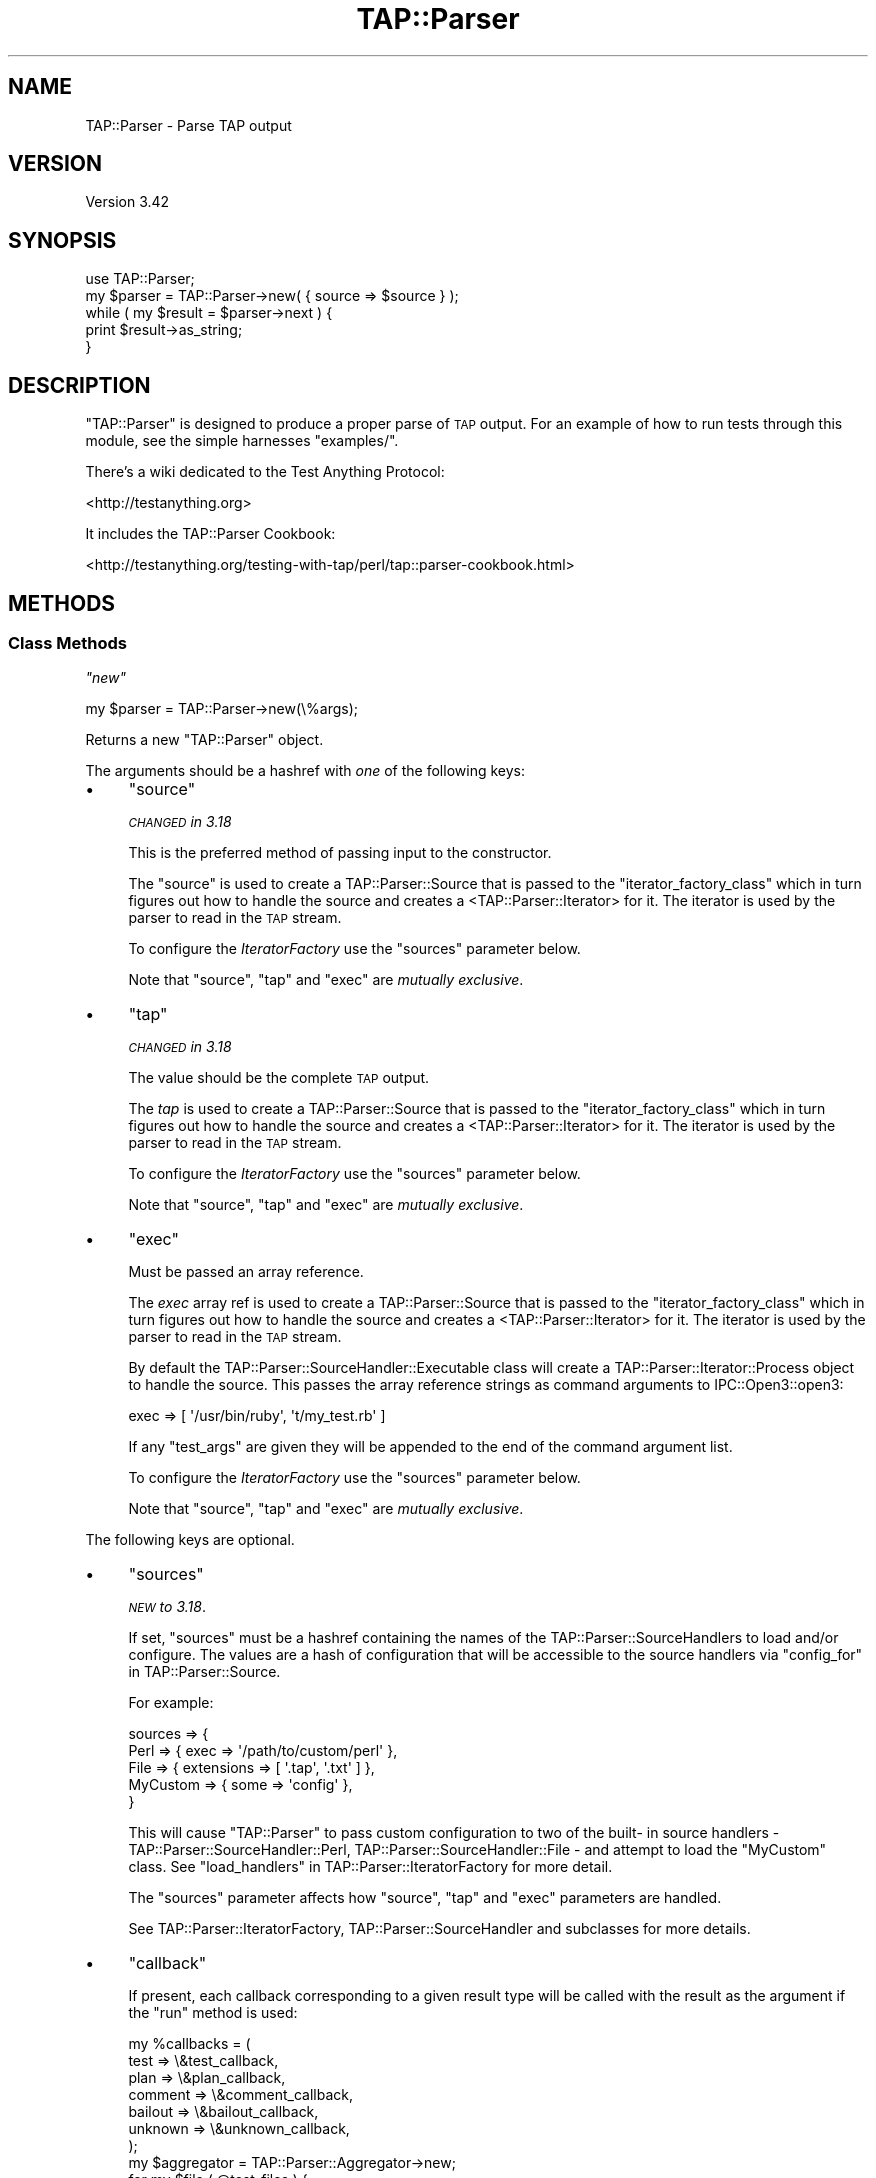 .\" Automatically generated by Pod::Man 4.11 (Pod::Simple 3.35)
.\"
.\" Standard preamble:
.\" ========================================================================
.de Sp \" Vertical space (when we can't use .PP)
.if t .sp .5v
.if n .sp
..
.de Vb \" Begin verbatim text
.ft CW
.nf
.ne \\$1
..
.de Ve \" End verbatim text
.ft R
.fi
..
.\" Set up some character translations and predefined strings.  \*(-- will
.\" give an unbreakable dash, \*(PI will give pi, \*(L" will give a left
.\" double quote, and \*(R" will give a right double quote.  \*(C+ will
.\" give a nicer C++.  Capital omega is used to do unbreakable dashes and
.\" therefore won't be available.  \*(C` and \*(C' expand to `' in nroff,
.\" nothing in troff, for use with C<>.
.tr \(*W-
.ds C+ C\v'-.1v'\h'-1p'\s-2+\h'-1p'+\s0\v'.1v'\h'-1p'
.ie n \{\
.    ds -- \(*W-
.    ds PI pi
.    if (\n(.H=4u)&(1m=24u) .ds -- \(*W\h'-12u'\(*W\h'-12u'-\" diablo 10 pitch
.    if (\n(.H=4u)&(1m=20u) .ds -- \(*W\h'-12u'\(*W\h'-8u'-\"  diablo 12 pitch
.    ds L" ""
.    ds R" ""
.    ds C` ""
.    ds C' ""
'br\}
.el\{\
.    ds -- \|\(em\|
.    ds PI \(*p
.    ds L" ``
.    ds R" ''
.    ds C`
.    ds C'
'br\}
.\"
.\" Escape single quotes in literal strings from groff's Unicode transform.
.ie \n(.g .ds Aq \(aq
.el       .ds Aq '
.\"
.\" If the F register is >0, we'll generate index entries on stderr for
.\" titles (.TH), headers (.SH), subsections (.SS), items (.Ip), and index
.\" entries marked with X<> in POD.  Of course, you'll have to process the
.\" output yourself in some meaningful fashion.
.\"
.\" Avoid warning from groff about undefined register 'F'.
.de IX
..
.nr rF 0
.if \n(.g .if rF .nr rF 1
.if (\n(rF:(\n(.g==0)) \{\
.    if \nF \{\
.        de IX
.        tm Index:\\$1\t\\n%\t"\\$2"
..
.        if !\nF==2 \{\
.            nr % 0
.            nr F 2
.        \}
.    \}
.\}
.rr rF
.\"
.\" Accent mark definitions (@(#)ms.acc 1.5 88/02/08 SMI; from UCB 4.2).
.\" Fear.  Run.  Save yourself.  No user-serviceable parts.
.    \" fudge factors for nroff and troff
.if n \{\
.    ds #H 0
.    ds #V .8m
.    ds #F .3m
.    ds #[ \f1
.    ds #] \fP
.\}
.if t \{\
.    ds #H ((1u-(\\\\n(.fu%2u))*.13m)
.    ds #V .6m
.    ds #F 0
.    ds #[ \&
.    ds #] \&
.\}
.    \" simple accents for nroff and troff
.if n \{\
.    ds ' \&
.    ds ` \&
.    ds ^ \&
.    ds , \&
.    ds ~ ~
.    ds /
.\}
.if t \{\
.    ds ' \\k:\h'-(\\n(.wu*8/10-\*(#H)'\'\h"|\\n:u"
.    ds ` \\k:\h'-(\\n(.wu*8/10-\*(#H)'\`\h'|\\n:u'
.    ds ^ \\k:\h'-(\\n(.wu*10/11-\*(#H)'^\h'|\\n:u'
.    ds , \\k:\h'-(\\n(.wu*8/10)',\h'|\\n:u'
.    ds ~ \\k:\h'-(\\n(.wu-\*(#H-.1m)'~\h'|\\n:u'
.    ds / \\k:\h'-(\\n(.wu*8/10-\*(#H)'\z\(sl\h'|\\n:u'
.\}
.    \" troff and (daisy-wheel) nroff accents
.ds : \\k:\h'-(\\n(.wu*8/10-\*(#H+.1m+\*(#F)'\v'-\*(#V'\z.\h'.2m+\*(#F'.\h'|\\n:u'\v'\*(#V'
.ds 8 \h'\*(#H'\(*b\h'-\*(#H'
.ds o \\k:\h'-(\\n(.wu+\w'\(de'u-\*(#H)/2u'\v'-.3n'\*(#[\z\(de\v'.3n'\h'|\\n:u'\*(#]
.ds d- \h'\*(#H'\(pd\h'-\w'~'u'\v'-.25m'\f2\(hy\fP\v'.25m'\h'-\*(#H'
.ds D- D\\k:\h'-\w'D'u'\v'-.11m'\z\(hy\v'.11m'\h'|\\n:u'
.ds th \*(#[\v'.3m'\s+1I\s-1\v'-.3m'\h'-(\w'I'u*2/3)'\s-1o\s+1\*(#]
.ds Th \*(#[\s+2I\s-2\h'-\w'I'u*3/5'\v'-.3m'o\v'.3m'\*(#]
.ds ae a\h'-(\w'a'u*4/10)'e
.ds Ae A\h'-(\w'A'u*4/10)'E
.    \" corrections for vroff
.if v .ds ~ \\k:\h'-(\\n(.wu*9/10-\*(#H)'\s-2\u~\d\s+2\h'|\\n:u'
.if v .ds ^ \\k:\h'-(\\n(.wu*10/11-\*(#H)'\v'-.4m'^\v'.4m'\h'|\\n:u'
.    \" for low resolution devices (crt and lpr)
.if \n(.H>23 .if \n(.V>19 \
\{\
.    ds : e
.    ds 8 ss
.    ds o a
.    ds d- d\h'-1'\(ga
.    ds D- D\h'-1'\(hy
.    ds th \o'bp'
.    ds Th \o'LP'
.    ds ae ae
.    ds Ae AE
.\}
.rm #[ #] #H #V #F C
.\" ========================================================================
.\"
.IX Title "TAP::Parser 3"
.TH TAP::Parser 3 "2019-01-31" "perl v5.29.8" "Perl Programmers Reference Guide"
.\" For nroff, turn off justification.  Always turn off hyphenation; it makes
.\" way too many mistakes in technical documents.
.if n .ad l
.nh
.SH "NAME"
TAP::Parser \- Parse TAP output
.SH "VERSION"
.IX Header "VERSION"
Version 3.42
.SH "SYNOPSIS"
.IX Header "SYNOPSIS"
.Vb 1
\&    use TAP::Parser;
\&
\&    my $parser = TAP::Parser\->new( { source => $source } );
\&
\&    while ( my $result = $parser\->next ) {
\&        print $result\->as_string;
\&    }
.Ve
.SH "DESCRIPTION"
.IX Header "DESCRIPTION"
\&\f(CW\*(C`TAP::Parser\*(C'\fR is designed to produce a proper parse of \s-1TAP\s0 output. For
an example of how to run tests through this module, see the simple
harnesses \f(CW\*(C`examples/\*(C'\fR.
.PP
There's a wiki dedicated to the Test Anything Protocol:
.PP
<http://testanything.org>
.PP
It includes the TAP::Parser Cookbook:
.PP
<http://testanything.org/testing\-with\-tap/perl/tap::parser\-cookbook.html>
.SH "METHODS"
.IX Header "METHODS"
.SS "Class Methods"
.IX Subsection "Class Methods"
\fI\f(CI\*(C`new\*(C'\fI\fR
.IX Subsection "new"
.PP
.Vb 1
\& my $parser = TAP::Parser\->new(\e%args);
.Ve
.PP
Returns a new \f(CW\*(C`TAP::Parser\*(C'\fR object.
.PP
The arguments should be a hashref with \fIone\fR of the following keys:
.IP "\(bu" 4
\&\f(CW\*(C`source\*(C'\fR
.Sp
\&\fI\s-1CHANGED\s0 in 3.18\fR
.Sp
This is the preferred method of passing input to the constructor.
.Sp
The \f(CW\*(C`source\*(C'\fR is used to create a TAP::Parser::Source that is passed to the
\&\*(L"iterator_factory_class\*(R" which in turn figures out how to handle the source and
creates a <TAP::Parser::Iterator> for it.  The iterator is used by the parser to
read in the \s-1TAP\s0 stream.
.Sp
To configure the \fIIteratorFactory\fR use the \f(CW\*(C`sources\*(C'\fR parameter below.
.Sp
Note that \f(CW\*(C`source\*(C'\fR, \f(CW\*(C`tap\*(C'\fR and \f(CW\*(C`exec\*(C'\fR are \fImutually exclusive\fR.
.IP "\(bu" 4
\&\f(CW\*(C`tap\*(C'\fR
.Sp
\&\fI\s-1CHANGED\s0 in 3.18\fR
.Sp
The value should be the complete \s-1TAP\s0 output.
.Sp
The \fItap\fR is used to create a TAP::Parser::Source that is passed to the
\&\*(L"iterator_factory_class\*(R" which in turn figures out how to handle the source and
creates a <TAP::Parser::Iterator> for it.  The iterator is used by the parser to
read in the \s-1TAP\s0 stream.
.Sp
To configure the \fIIteratorFactory\fR use the \f(CW\*(C`sources\*(C'\fR parameter below.
.Sp
Note that \f(CW\*(C`source\*(C'\fR, \f(CW\*(C`tap\*(C'\fR and \f(CW\*(C`exec\*(C'\fR are \fImutually exclusive\fR.
.IP "\(bu" 4
\&\f(CW\*(C`exec\*(C'\fR
.Sp
Must be passed an array reference.
.Sp
The \fIexec\fR array ref is used to create a TAP::Parser::Source that is passed
to the \*(L"iterator_factory_class\*(R" which in turn figures out how to handle the
source and creates a <TAP::Parser::Iterator> for it.  The iterator is used by
the parser to read in the \s-1TAP\s0 stream.
.Sp
By default the TAP::Parser::SourceHandler::Executable class will create a
TAP::Parser::Iterator::Process object to handle the source.  This passes the
array reference strings as command arguments to IPC::Open3::open3:
.Sp
.Vb 1
\& exec => [ \*(Aq/usr/bin/ruby\*(Aq, \*(Aqt/my_test.rb\*(Aq ]
.Ve
.Sp
If any \f(CW\*(C`test_args\*(C'\fR are given they will be appended to the end of the command
argument list.
.Sp
To configure the \fIIteratorFactory\fR use the \f(CW\*(C`sources\*(C'\fR parameter below.
.Sp
Note that \f(CW\*(C`source\*(C'\fR, \f(CW\*(C`tap\*(C'\fR and \f(CW\*(C`exec\*(C'\fR are \fImutually exclusive\fR.
.PP
The following keys are optional.
.IP "\(bu" 4
\&\f(CW\*(C`sources\*(C'\fR
.Sp
\&\fI\s-1NEW\s0 to 3.18\fR.
.Sp
If set, \f(CW\*(C`sources\*(C'\fR must be a hashref containing the names of the
TAP::Parser::SourceHandlers to load and/or configure.  The values are a
hash of configuration that will be accessible to the source handlers via
\&\*(L"config_for\*(R" in TAP::Parser::Source.
.Sp
For example:
.Sp
.Vb 5
\&  sources => {
\&    Perl => { exec => \*(Aq/path/to/custom/perl\*(Aq },
\&    File => { extensions => [ \*(Aq.tap\*(Aq, \*(Aq.txt\*(Aq ] },
\&    MyCustom => { some => \*(Aqconfig\*(Aq },
\&  }
.Ve
.Sp
This will cause \f(CW\*(C`TAP::Parser\*(C'\fR to pass custom configuration to two of the built\-
in source handlers \- TAP::Parser::SourceHandler::Perl,
TAP::Parser::SourceHandler::File \- and attempt to load the \f(CW\*(C`MyCustom\*(C'\fR
class.  See \*(L"load_handlers\*(R" in TAP::Parser::IteratorFactory for more detail.
.Sp
The \f(CW\*(C`sources\*(C'\fR parameter affects how \f(CW\*(C`source\*(C'\fR, \f(CW\*(C`tap\*(C'\fR and \f(CW\*(C`exec\*(C'\fR parameters
are handled.
.Sp
See TAP::Parser::IteratorFactory, TAP::Parser::SourceHandler and subclasses for
more details.
.IP "\(bu" 4
\&\f(CW\*(C`callback\*(C'\fR
.Sp
If present, each callback corresponding to a given result type will be called
with the result as the argument if the \f(CW\*(C`run\*(C'\fR method is used:
.Sp
.Vb 7
\& my %callbacks = (
\&     test    => \e&test_callback,
\&     plan    => \e&plan_callback,
\&     comment => \e&comment_callback,
\&     bailout => \e&bailout_callback,
\&     unknown => \e&unknown_callback,
\& );
\&
\& my $aggregator = TAP::Parser::Aggregator\->new;
\& for my $file ( @test_files ) {
\&     my $parser = TAP::Parser\->new(
\&         {
\&             source    => $file,
\&             callbacks => \e%callbacks,
\&         }
\&     );
\&     $parser\->run;
\&     $aggregator\->add( $file, $parser );
\& }
.Ve
.IP "\(bu" 4
\&\f(CW\*(C`switches\*(C'\fR
.Sp
If using a Perl file as a source, optional switches may be passed which will
be used when invoking the perl executable.
.Sp
.Vb 4
\& my $parser = TAP::Parser\->new( {
\&     source   => $test_file,
\&     switches => [ \*(Aq\-Ilib\*(Aq ],
\& } );
.Ve
.IP "\(bu" 4
\&\f(CW\*(C`test_args\*(C'\fR
.Sp
Used in conjunction with the \f(CW\*(C`source\*(C'\fR and \f(CW\*(C`exec\*(C'\fR option to supply a reference
to an \f(CW@ARGV\fR style array of arguments to pass to the test program.
.IP "\(bu" 4
\&\f(CW\*(C`spool\*(C'\fR
.Sp
If passed a filehandle will write a copy of all parsed \s-1TAP\s0 to that handle.
.IP "\(bu" 4
\&\f(CW\*(C`merge\*(C'\fR
.Sp
If false, \s-1STDERR\s0 is not captured (though it is 'relayed' to keep it
somewhat synchronized with \s-1STDOUT.\s0)
.Sp
If true, \s-1STDERR\s0 and \s-1STDOUT\s0 are the same filehandle.  This may cause
breakage if \s-1STDERR\s0 contains anything resembling \s-1TAP\s0 format, but does
allow exact synchronization.
.Sp
Subtleties of this behavior may be platform-dependent and may change in
the future.
.IP "\(bu" 4
\&\f(CW\*(C`grammar_class\*(C'\fR
.Sp
This option was introduced to let you easily customize which \fIgrammar\fR class
the parser should use.  It defaults to TAP::Parser::Grammar.
.Sp
See also \*(L"make_grammar\*(R".
.IP "\(bu" 4
\&\f(CW\*(C`result_factory_class\*(C'\fR
.Sp
This option was introduced to let you easily customize which \fIresult\fR
factory class the parser should use.  It defaults to
TAP::Parser::ResultFactory.
.Sp
See also \*(L"make_result\*(R".
.IP "\(bu" 4
\&\f(CW\*(C`iterator_factory_class\*(C'\fR
.Sp
\&\fI\s-1CHANGED\s0 in 3.18\fR
.Sp
This option was introduced to let you easily customize which \fIiterator\fR
factory class the parser should use.  It defaults to
TAP::Parser::IteratorFactory.
.SS "Instance Methods"
.IX Subsection "Instance Methods"
\fI\f(CI\*(C`next\*(C'\fI\fR
.IX Subsection "next"
.PP
.Vb 4
\&  my $parser = TAP::Parser\->new( { source => $file } );
\&  while ( my $result = $parser\->next ) {
\&      print $result\->as_string, "\en";
\&  }
.Ve
.PP
This method returns the results of the parsing, one result at a time.  Note
that it is destructive.  You can't rewind and examine previous results.
.PP
If callbacks are used, they will be issued before this call returns.
.PP
Each result returned is a subclass of TAP::Parser::Result.  See that
module and related classes for more information on how to use them.
.PP
\fI\f(CI\*(C`run\*(C'\fI\fR
.IX Subsection "run"
.PP
.Vb 1
\&  $parser\->run;
.Ve
.PP
This method merely runs the parser and parses all of the \s-1TAP.\s0
.PP
\fI\f(CI\*(C`make_grammar\*(C'\fI\fR
.IX Subsection "make_grammar"
.PP
Make a new TAP::Parser::Grammar object and return it.  Passes through any
arguments given.
.PP
The \f(CW\*(C`grammar_class\*(C'\fR can be customized, as described in \*(L"new\*(R".
.PP
\fI\f(CI\*(C`make_result\*(C'\fI\fR
.IX Subsection "make_result"
.PP
Make a new TAP::Parser::Result object using the parser's
TAP::Parser::ResultFactory, and return it.  Passes through any arguments
given.
.PP
The \f(CW\*(C`result_factory_class\*(C'\fR can be customized, as described in \*(L"new\*(R".
.PP
\fI\f(CI\*(C`make_iterator_factory\*(C'\fI\fR
.IX Subsection "make_iterator_factory"
.PP
\&\fI\s-1NEW\s0 to 3.18\fR.
.PP
Make a new TAP::Parser::IteratorFactory object and return it.  Passes through
any arguments given.
.PP
\&\f(CW\*(C`iterator_factory_class\*(C'\fR can be customized, as described in \*(L"new\*(R".
.SH "INDIVIDUAL RESULTS"
.IX Header "INDIVIDUAL RESULTS"
If you've read this far in the docs, you've seen this:
.PP
.Vb 3
\&    while ( my $result = $parser\->next ) {
\&        print $result\->as_string;
\&    }
.Ve
.PP
Each result returned is a TAP::Parser::Result subclass, referred to as
\&\fIresult types\fR.
.SS "Result types"
.IX Subsection "Result types"
Basically, you fetch individual results from the \s-1TAP.\s0  The six types, with
examples of each, are as follows:
.IP "\(bu" 4
Version
.Sp
.Vb 1
\& TAP version 12
.Ve
.IP "\(bu" 4
Plan
.Sp
.Vb 1
\& 1..42
.Ve
.IP "\(bu" 4
Pragma
.Sp
.Vb 1
\& pragma +strict
.Ve
.IP "\(bu" 4
Test
.Sp
.Vb 1
\& ok 3 \- We should start with some foobar!
.Ve
.IP "\(bu" 4
Comment
.Sp
.Vb 1
\& # Hope we don\*(Aqt use up the foobar.
.Ve
.IP "\(bu" 4
Bailout
.Sp
.Vb 1
\& Bail out!  We ran out of foobar!
.Ve
.IP "\(bu" 4
Unknown
.Sp
.Vb 1
\& ... yo, this ain\*(Aqt TAP! ...
.Ve
.PP
Each result fetched is a result object of a different type.  There are common
methods to each result object and different types may have methods unique to
their type.  Sometimes a type method may be overridden in a subclass, but its
use is guaranteed to be identical.
.SS "Common type methods"
.IX Subsection "Common type methods"
\fI\f(CI\*(C`type\*(C'\fI\fR
.IX Subsection "type"
.PP
Returns the type of result, such as \f(CW\*(C`comment\*(C'\fR or \f(CW\*(C`test\*(C'\fR.
.PP
\fI\f(CI\*(C`as_string\*(C'\fI\fR
.IX Subsection "as_string"
.PP
Prints a string representation of the token.  This might not be the exact
output, however.  Tests will have test numbers added if not present, \s-1TODO\s0 and
\&\s-1SKIP\s0 directives will be capitalized and, in general, things will be cleaned
up.  If you need the original text for the token, see the \f(CW\*(C`raw\*(C'\fR method.
.PP
\fI\f(CI\*(C`raw\*(C'\fI\fR
.IX Subsection "raw"
.PP
Returns the original line of text which was parsed.
.PP
\fI\f(CI\*(C`is_plan\*(C'\fI\fR
.IX Subsection "is_plan"
.PP
Indicates whether or not this is the test plan line.
.PP
\fI\f(CI\*(C`is_test\*(C'\fI\fR
.IX Subsection "is_test"
.PP
Indicates whether or not this is a test line.
.PP
\fI\f(CI\*(C`is_comment\*(C'\fI\fR
.IX Subsection "is_comment"
.PP
Indicates whether or not this is a comment. Comments will generally only
appear in the \s-1TAP\s0 stream if \s-1STDERR\s0 is merged to \s-1STDOUT.\s0 See the
\&\f(CW\*(C`merge\*(C'\fR option.
.PP
\fI\f(CI\*(C`is_bailout\*(C'\fI\fR
.IX Subsection "is_bailout"
.PP
Indicates whether or not this is bailout line.
.PP
\fI\f(CI\*(C`is_yaml\*(C'\fI\fR
.IX Subsection "is_yaml"
.PP
Indicates whether or not the current item is a \s-1YAML\s0 block.
.PP
\fI\f(CI\*(C`is_unknown\*(C'\fI\fR
.IX Subsection "is_unknown"
.PP
Indicates whether or not the current line could be parsed.
.PP
\fI\f(CI\*(C`is_ok\*(C'\fI\fR
.IX Subsection "is_ok"
.PP
.Vb 1
\&  if ( $result\->is_ok ) { ... }
.Ve
.PP
Reports whether or not a given result has passed.  Anything which is \fBnot\fR a
test result returns true.  This is merely provided as a convenient shortcut
which allows you to do this:
.PP
.Vb 5
\& my $parser = TAP::Parser\->new( { source => $source } );
\& while ( my $result = $parser\->next ) {
\&     # only print failing results
\&     print $result\->as_string unless $result\->is_ok;
\& }
.Ve
.ie n .SS """plan"" methods"
.el .SS "\f(CWplan\fP methods"
.IX Subsection "plan methods"
.Vb 1
\& if ( $result\->is_plan ) { ... }
.Ve
.PP
If the above evaluates as true, the following methods will be available on the
\&\f(CW$result\fR object.
.PP
\fI\f(CI\*(C`plan\*(C'\fI\fR
.IX Subsection "plan"
.PP
.Vb 3
\&  if ( $result\->is_plan ) {
\&     print $result\->plan;
\&  }
.Ve
.PP
This is merely a synonym for \f(CW\*(C`as_string\*(C'\fR.
.PP
\fI\f(CI\*(C`directive\*(C'\fI\fR
.IX Subsection "directive"
.PP
.Vb 1
\& my $directive = $result\->directive;
.Ve
.PP
If a \s-1SKIP\s0 directive is included with the plan, this method will return it.
.PP
.Vb 1
\& 1..0 # SKIP: why bother?
.Ve
.PP
\fI\f(CI\*(C`explanation\*(C'\fI\fR
.IX Subsection "explanation"
.PP
.Vb 1
\& my $explanation = $result\->explanation;
.Ve
.PP
If a \s-1SKIP\s0 directive was included with the plan, this method will return the
explanation, if any.
.ie n .SS """pragma"" methods"
.el .SS "\f(CWpragma\fP methods"
.IX Subsection "pragma methods"
.Vb 1
\& if ( $result\->is_pragma ) { ... }
.Ve
.PP
If the above evaluates as true, the following methods will be available on the
\&\f(CW$result\fR object.
.PP
\fI\f(CI\*(C`pragmas\*(C'\fI\fR
.IX Subsection "pragmas"
.PP
Returns a list of pragmas each of which is a + or \- followed by the
pragma name.
.ie n .SS """comment"" methods"
.el .SS "\f(CWcomment\fP methods"
.IX Subsection "comment methods"
.Vb 1
\& if ( $result\->is_comment ) { ... }
.Ve
.PP
If the above evaluates as true, the following methods will be available on the
\&\f(CW$result\fR object.
.PP
\fI\f(CI\*(C`comment\*(C'\fI\fR
.IX Subsection "comment"
.PP
.Vb 4
\&  if ( $result\->is_comment ) {
\&      my $comment = $result\->comment;
\&      print "I have something to say:  $comment";
\&  }
.Ve
.ie n .SS """bailout"" methods"
.el .SS "\f(CWbailout\fP methods"
.IX Subsection "bailout methods"
.Vb 1
\& if ( $result\->is_bailout ) { ... }
.Ve
.PP
If the above evaluates as true, the following methods will be available on the
\&\f(CW$result\fR object.
.PP
\fI\f(CI\*(C`explanation\*(C'\fI\fR
.IX Subsection "explanation"
.PP
.Vb 4
\&  if ( $result\->is_bailout ) {
\&      my $explanation = $result\->explanation;
\&      print "We bailed out because ($explanation)";
\&  }
.Ve
.PP
If, and only if, a token is a bailout token, you can get an \*(L"explanation\*(R" via
this method.  The explanation is the text after the mystical \*(L"Bail out!\*(R" words
which appear in the tap output.
.ie n .SS """unknown"" methods"
.el .SS "\f(CWunknown\fP methods"
.IX Subsection "unknown methods"
.Vb 1
\& if ( $result\->is_unknown ) { ... }
.Ve
.PP
There are no unique methods for unknown results.
.ie n .SS """test"" methods"
.el .SS "\f(CWtest\fP methods"
.IX Subsection "test methods"
.Vb 1
\& if ( $result\->is_test ) { ... }
.Ve
.PP
If the above evaluates as true, the following methods will be available on the
\&\f(CW$result\fR object.
.PP
\fI\f(CI\*(C`ok\*(C'\fI\fR
.IX Subsection "ok"
.PP
.Vb 1
\&  my $ok = $result\->ok;
.Ve
.PP
Returns the literal text of the \f(CW\*(C`ok\*(C'\fR or \f(CW\*(C`not ok\*(C'\fR status.
.PP
\fI\f(CI\*(C`number\*(C'\fI\fR
.IX Subsection "number"
.PP
.Vb 1
\&  my $test_number = $result\->number;
.Ve
.PP
Returns the number of the test, even if the original \s-1TAP\s0 output did not supply
that number.
.PP
\fI\f(CI\*(C`description\*(C'\fI\fR
.IX Subsection "description"
.PP
.Vb 1
\&  my $description = $result\->description;
.Ve
.PP
Returns the description of the test, if any.  This is the portion after the
test number but before the directive.
.PP
\fI\f(CI\*(C`directive\*(C'\fI\fR
.IX Subsection "directive"
.PP
.Vb 1
\&  my $directive = $result\->directive;
.Ve
.PP
Returns either \f(CW\*(C`TODO\*(C'\fR or \f(CW\*(C`SKIP\*(C'\fR if either directive was present for a test
line.
.PP
\fI\f(CI\*(C`explanation\*(C'\fI\fR
.IX Subsection "explanation"
.PP
.Vb 1
\&  my $explanation = $result\->explanation;
.Ve
.PP
If a test had either a \f(CW\*(C`TODO\*(C'\fR or \f(CW\*(C`SKIP\*(C'\fR directive, this method will return
the accompanying explanation, if present.
.PP
.Vb 1
\&  not ok 17 \- \*(AqPigs can fly\*(Aq # TODO not enough acid
.Ve
.PP
For the above line, the explanation is \fInot enough acid\fR.
.PP
\fI\f(CI\*(C`is_ok\*(C'\fI\fR
.IX Subsection "is_ok"
.PP
.Vb 1
\&  if ( $result\->is_ok ) { ... }
.Ve
.PP
Returns a boolean value indicating whether or not the test passed.  Remember
that for \s-1TODO\s0 tests, the test always passes.
.PP
\&\fBNote:\fR  this was formerly \f(CW\*(C`passed\*(C'\fR.  The latter method is deprecated and
will issue a warning.
.PP
\fI\f(CI\*(C`is_actual_ok\*(C'\fI\fR
.IX Subsection "is_actual_ok"
.PP
.Vb 1
\&  if ( $result\->is_actual_ok ) { ... }
.Ve
.PP
Returns a boolean value indicating whether or not the test passed, regardless
of its \s-1TODO\s0 status.
.PP
\&\fBNote:\fR  this was formerly \f(CW\*(C`actual_passed\*(C'\fR.  The latter method is deprecated
and will issue a warning.
.PP
\fI\f(CI\*(C`is_unplanned\*(C'\fI\fR
.IX Subsection "is_unplanned"
.PP
.Vb 1
\&  if ( $test\->is_unplanned ) { ... }
.Ve
.PP
If a test number is greater than the number of planned tests, this method will
return true.  Unplanned tests will \fIalways\fR return false for \f(CW\*(C`is_ok\*(C'\fR,
regardless of whether or not the test \f(CW\*(C`has_todo\*(C'\fR (see
TAP::Parser::Result::Test for more information about this).
.PP
\fI\f(CI\*(C`has_skip\*(C'\fI\fR
.IX Subsection "has_skip"
.PP
.Vb 1
\&  if ( $result\->has_skip ) { ... }
.Ve
.PP
Returns a boolean value indicating whether or not this test had a \s-1SKIP\s0
directive.
.PP
\fI\f(CI\*(C`has_todo\*(C'\fI\fR
.IX Subsection "has_todo"
.PP
.Vb 1
\&  if ( $result\->has_todo ) { ... }
.Ve
.PP
Returns a boolean value indicating whether or not this test had a \s-1TODO\s0
directive.
.PP
Note that \s-1TODO\s0 tests \fIalways\fR pass.  If you need to know whether or not
they really passed, check the \f(CW\*(C`is_actual_ok\*(C'\fR method.
.PP
\fI\f(CI\*(C`in_todo\*(C'\fI\fR
.IX Subsection "in_todo"
.PP
.Vb 1
\&  if ( $parser\->in_todo ) { ... }
.Ve
.PP
True while the most recent result was a \s-1TODO.\s0 Becomes true before the
\&\s-1TODO\s0 result is returned and stays true until just before the next non\-
\&\s-1TODO\s0 test is returned.
.SH "TOTAL RESULTS"
.IX Header "TOTAL RESULTS"
After parsing the \s-1TAP,\s0 there are many methods available to let you dig through
the results and determine what is meaningful to you.
.SS "Individual Results"
.IX Subsection "Individual Results"
These results refer to individual tests which are run.
.PP
\fI\f(CI\*(C`passed\*(C'\fI\fR
.IX Subsection "passed"
.PP
.Vb 2
\& my @passed = $parser\->passed; # the test numbers which passed
\& my $passed = $parser\->passed; # the number of tests which passed
.Ve
.PP
This method lets you know which (or how many) tests passed.  If a test failed
but had a \s-1TODO\s0 directive, it will be counted as a passed test.
.PP
\fI\f(CI\*(C`failed\*(C'\fI\fR
.IX Subsection "failed"
.PP
.Vb 2
\& my @failed = $parser\->failed; # the test numbers which failed
\& my $failed = $parser\->failed; # the number of tests which failed
.Ve
.PP
This method lets you know which (or how many) tests failed.  If a test passed
but had a \s-1TODO\s0 directive, it will \fB\s-1NOT\s0\fR be counted as a failed test.
.PP
\fI\f(CI\*(C`actual_passed\*(C'\fI\fR
.IX Subsection "actual_passed"
.PP
.Vb 2
\& # the test numbers which actually passed
\& my @actual_passed = $parser\->actual_passed;
\&
\& # the number of tests which actually passed
\& my $actual_passed = $parser\->actual_passed;
.Ve
.PP
This method lets you know which (or how many) tests actually passed,
regardless of whether or not a \s-1TODO\s0 directive was found.
.PP
\fI\f(CI\*(C`actual_ok\*(C'\fI\fR
.IX Subsection "actual_ok"
.PP
This method is a synonym for \f(CW\*(C`actual_passed\*(C'\fR.
.PP
\fI\f(CI\*(C`actual_failed\*(C'\fI\fR
.IX Subsection "actual_failed"
.PP
.Vb 2
\& # the test numbers which actually failed
\& my @actual_failed = $parser\->actual_failed;
\&
\& # the number of tests which actually failed
\& my $actual_failed = $parser\->actual_failed;
.Ve
.PP
This method lets you know which (or how many) tests actually failed,
regardless of whether or not a \s-1TODO\s0 directive was found.
.PP
\fI\f(CI\*(C`todo\*(C'\fI\fR
.IX Subsection "todo"
.PP
.Vb 2
\& my @todo = $parser\->todo; # the test numbers with todo directives
\& my $todo = $parser\->todo; # the number of tests with todo directives
.Ve
.PP
This method lets you know which (or how many) tests had \s-1TODO\s0 directives.
.PP
\fI\f(CI\*(C`todo_passed\*(C'\fI\fR
.IX Subsection "todo_passed"
.PP
.Vb 2
\& # the test numbers which unexpectedly succeeded
\& my @todo_passed = $parser\->todo_passed;
\&
\& # the number of tests which unexpectedly succeeded
\& my $todo_passed = $parser\->todo_passed;
.Ve
.PP
This method lets you know which (or how many) tests actually passed but were
declared as \*(L"\s-1TODO\*(R"\s0 tests.
.PP
\fI\f(CI\*(C`todo_failed\*(C'\fI\fR
.IX Subsection "todo_failed"
.PP
.Vb 1
\&  # deprecated in favor of \*(Aqtodo_passed\*(Aq.  This method was horribly misnamed.
.Ve
.PP
This was a badly misnamed method.  It indicates which \s-1TODO\s0 tests unexpectedly
succeeded.  Will now issue a warning and call \f(CW\*(C`todo_passed\*(C'\fR.
.PP
\fI\f(CI\*(C`skipped\*(C'\fI\fR
.IX Subsection "skipped"
.PP
.Vb 2
\& my @skipped = $parser\->skipped; # the test numbers with SKIP directives
\& my $skipped = $parser\->skipped; # the number of tests with SKIP directives
.Ve
.PP
This method lets you know which (or how many) tests had \s-1SKIP\s0 directives.
.SS "Pragmas"
.IX Subsection "Pragmas"
\fI\f(CI\*(C`pragma\*(C'\fI\fR
.IX Subsection "pragma"
.PP
Get or set a pragma. To get the state of a pragma:
.PP
.Vb 3
\&  if ( $p\->pragma(\*(Aqstrict\*(Aq) ) {
\&      # be strict
\&  }
.Ve
.PP
To set the state of a pragma:
.PP
.Vb 1
\&  $p\->pragma(\*(Aqstrict\*(Aq, 1); # enable strict mode
.Ve
.PP
\fI\f(CI\*(C`pragmas\*(C'\fI\fR
.IX Subsection "pragmas"
.PP
Get a list of all the currently enabled pragmas:
.PP
.Vb 1
\&  my @pragmas_enabled = $p\->pragmas;
.Ve
.SS "Summary Results"
.IX Subsection "Summary Results"
These results are \*(L"meta\*(R" information about the total results of an individual
test program.
.PP
\fI\f(CI\*(C`plan\*(C'\fI\fR
.IX Subsection "plan"
.PP
.Vb 1
\& my $plan = $parser\->plan;
.Ve
.PP
Returns the test plan, if found.
.PP
\fI\f(CI\*(C`good_plan\*(C'\fI\fR
.IX Subsection "good_plan"
.PP
Deprecated.  Use \f(CW\*(C`is_good_plan\*(C'\fR instead.
.PP
\fI\f(CI\*(C`is_good_plan\*(C'\fI\fR
.IX Subsection "is_good_plan"
.PP
.Vb 1
\&  if ( $parser\->is_good_plan ) { ... }
.Ve
.PP
Returns a boolean value indicating whether or not the number of tests planned
matches the number of tests run.
.PP
\&\fBNote:\fR  this was formerly \f(CW\*(C`good_plan\*(C'\fR.  The latter method is deprecated and
will issue a warning.
.PP
And since we're on that subject ...
.PP
\fI\f(CI\*(C`tests_planned\*(C'\fI\fR
.IX Subsection "tests_planned"
.PP
.Vb 1
\&  print $parser\->tests_planned;
.Ve
.PP
Returns the number of tests planned, according to the plan.  For example, a
plan of '1..17' will mean that 17 tests were planned.
.PP
\fI\f(CI\*(C`tests_run\*(C'\fI\fR
.IX Subsection "tests_run"
.PP
.Vb 1
\&  print $parser\->tests_run;
.Ve
.PP
Returns the number of tests which actually were run.  Hopefully this will
match the number of \f(CW\*(C`$parser\->tests_planned\*(C'\fR.
.PP
\fI\f(CI\*(C`skip_all\*(C'\fI\fR
.IX Subsection "skip_all"
.PP
Returns a true value (actually the reason for skipping) if all tests
were skipped.
.PP
\fI\f(CI\*(C`start_time\*(C'\fI\fR
.IX Subsection "start_time"
.PP
Returns the wall-clock time when the Parser was created.
.PP
\fI\f(CI\*(C`end_time\*(C'\fI\fR
.IX Subsection "end_time"
.PP
Returns the wall-clock time when the end of \s-1TAP\s0 input was seen.
.PP
\fI\f(CI\*(C`start_times\*(C'\fI\fR
.IX Subsection "start_times"
.PP
Returns the \s-1CPU\s0 times (like \*(L"times\*(R" in perlfunc when the Parser was created.
.PP
\fI\f(CI\*(C`end_times\*(C'\fI\fR
.IX Subsection "end_times"
.PP
Returns the \s-1CPU\s0 times (like \*(L"times\*(R" in perlfunc when the end of \s-1TAP\s0
input was seen.
.PP
\fI\f(CI\*(C`has_problems\*(C'\fI\fR
.IX Subsection "has_problems"
.PP
.Vb 3
\&  if ( $parser\->has_problems ) {
\&      ...
\&  }
.Ve
.PP
This is a 'catch\-all' method which returns true if any tests have currently
failed, any \s-1TODO\s0 tests unexpectedly succeeded, or any parse errors occurred.
.PP
\fI\f(CI\*(C`version\*(C'\fI\fR
.IX Subsection "version"
.PP
.Vb 1
\&  $parser\->version;
.Ve
.PP
Once the parser is done, this will return the version number for the
parsed \s-1TAP.\s0 Version numbers were introduced with \s-1TAP\s0 version 13 so if no
version number is found version 12 is assumed.
.PP
\fI\f(CI\*(C`exit\*(C'\fI\fR
.IX Subsection "exit"
.PP
.Vb 1
\&  $parser\->exit;
.Ve
.PP
Once the parser is done, this will return the exit status.  If the parser ran
an executable, it returns the exit status of the executable.
.PP
\fI\f(CI\*(C`wait\*(C'\fI\fR
.IX Subsection "wait"
.PP
.Vb 1
\&  $parser\->wait;
.Ve
.PP
Once the parser is done, this will return the wait status.  If the parser ran
an executable, it returns the wait status of the executable.  Otherwise, this
merely returns the \f(CW\*(C`exit\*(C'\fR status.
.ie n .SS """ignore_exit"""
.el .SS "\f(CWignore_exit\fP"
.IX Subsection "ignore_exit"
.Vb 1
\&  $parser\->ignore_exit(1);
.Ve
.PP
Tell the parser to ignore the exit status from the test when determining
whether the test passed. Normally tests with non-zero exit status are
considered to have failed even if all individual tests passed. In cases
where it is not possible to control the exit value of the test script
use this option to ignore it.
.PP
\fI\f(CI\*(C`parse_errors\*(C'\fI\fR
.IX Subsection "parse_errors"
.PP
.Vb 2
\& my @errors = $parser\->parse_errors; # the parser errors
\& my $errors = $parser\->parse_errors; # the number of parser_errors
.Ve
.PP
Fortunately, all \s-1TAP\s0 output is perfect.  In the event that it is not, this
method will return parser errors.  Note that a junk line which the parser does
not recognize is \f(CW\*(C`not\*(C'\fR an error.  This allows this parser to handle future
versions of \s-1TAP.\s0  The following are all \s-1TAP\s0 errors reported by the parser:
.IP "\(bu" 4
Misplaced plan
.Sp
The plan (for example, '1..5'), must only come at the beginning or end of the
\&\s-1TAP\s0 output.
.IP "\(bu" 4
No plan
.Sp
Gotta have a plan!
.IP "\(bu" 4
More than one plan
.Sp
.Vb 5
\& 1..3
\& ok 1 \- input file opened
\& not ok 2 \- first line of the input valid # todo some data
\& ok 3 read the rest of the file
\& 1..3
.Ve
.Sp
Right.  Very funny.  Don't do that.
.IP "\(bu" 4
Test numbers out of sequence
.Sp
.Vb 4
\& 1..3
\& ok 1 \- input file opened
\& not ok 2 \- first line of the input valid # todo some data
\& ok 2 read the rest of the file
.Ve
.Sp
That last test line above should have the number '3' instead of '2'.
.Sp
Note that it's perfectly acceptable for some lines to have test numbers and
others to not have them.  However, when a test number is found, it must be in
sequence.  The following is also an error:
.Sp
.Vb 4
\& 1..3
\& ok 1 \- input file opened
\& not ok \- first line of the input valid # todo some data
\& ok 2 read the rest of the file
.Ve
.Sp
But this is not:
.Sp
.Vb 4
\& 1..3
\& ok  \- input file opened
\& not ok \- first line of the input valid # todo some data
\& ok 3 read the rest of the file
.Ve
.PP
\fI\f(CI\*(C`get_select_handles\*(C'\fI\fR
.IX Subsection "get_select_handles"
.PP
Get an a list of file handles which can be passed to \f(CW\*(C`select\*(C'\fR to
determine the readiness of this parser.
.PP
\fI\f(CI\*(C`delete_spool\*(C'\fI\fR
.IX Subsection "delete_spool"
.PP
Delete and return the spool.
.PP
.Vb 1
\&  my $fh = $parser\->delete_spool;
.Ve
.SH "CALLBACKS"
.IX Header "CALLBACKS"
As mentioned earlier, a \*(L"callback\*(R" key may be added to the
\&\f(CW\*(C`TAP::Parser\*(C'\fR constructor. If present, each callback corresponding to a
given result type will be called with the result as the argument if the
\&\f(CW\*(C`run\*(C'\fR method is used. The callback is expected to be a subroutine
reference (or anonymous subroutine) which is invoked with the parser
result as its argument.
.PP
.Vb 7
\& my %callbacks = (
\&     test    => \e&test_callback,
\&     plan    => \e&plan_callback,
\&     comment => \e&comment_callback,
\&     bailout => \e&bailout_callback,
\&     unknown => \e&unknown_callback,
\& );
\&
\& my $aggregator = TAP::Parser::Aggregator\->new;
\& for my $file ( @test_files ) {
\&     my $parser = TAP::Parser\->new(
\&         {
\&             source    => $file,
\&             callbacks => \e%callbacks,
\&         }
\&     );
\&     $parser\->run;
\&     $aggregator\->add( $file, $parser );
\& }
.Ve
.PP
Callbacks may also be added like this:
.PP
.Vb 2
\& $parser\->callback( test => \e&test_callback );
\& $parser\->callback( plan => \e&plan_callback );
.Ve
.PP
The following keys allowed for callbacks. These keys are case-sensitive.
.IP "\(bu" 4
\&\f(CW\*(C`test\*(C'\fR
.Sp
Invoked if \f(CW\*(C`$result\->is_test\*(C'\fR returns true.
.IP "\(bu" 4
\&\f(CW\*(C`version\*(C'\fR
.Sp
Invoked if \f(CW\*(C`$result\->is_version\*(C'\fR returns true.
.IP "\(bu" 4
\&\f(CW\*(C`plan\*(C'\fR
.Sp
Invoked if \f(CW\*(C`$result\->is_plan\*(C'\fR returns true.
.IP "\(bu" 4
\&\f(CW\*(C`comment\*(C'\fR
.Sp
Invoked if \f(CW\*(C`$result\->is_comment\*(C'\fR returns true.
.IP "\(bu" 4
\&\f(CW\*(C`bailout\*(C'\fR
.Sp
Invoked if \f(CW\*(C`$result\->is_unknown\*(C'\fR returns true.
.IP "\(bu" 4
\&\f(CW\*(C`yaml\*(C'\fR
.Sp
Invoked if \f(CW\*(C`$result\->is_yaml\*(C'\fR returns true.
.IP "\(bu" 4
\&\f(CW\*(C`unknown\*(C'\fR
.Sp
Invoked if \f(CW\*(C`$result\->is_unknown\*(C'\fR returns true.
.IP "\(bu" 4
\&\f(CW\*(C`ELSE\*(C'\fR
.Sp
If a result does not have a callback defined for it, this callback will
be invoked. Thus, if all of the previous result types are specified as
callbacks, this callback will \fInever\fR be invoked.
.IP "\(bu" 4
\&\f(CW\*(C`ALL\*(C'\fR
.Sp
This callback will always be invoked and this will happen for each
result after one of the above callbacks is invoked.  For example, if
Term::ANSIColor is loaded, you could use the following to color your
test output:
.Sp
.Vb 12
\& my %callbacks = (
\&     test => sub {
\&         my $test = shift;
\&         if ( $test\->is_ok && not $test\->directive ) {
\&             # normal passing test
\&             print color \*(Aqgreen\*(Aq;
\&         }
\&         elsif ( !$test\->is_ok ) {    # even if it\*(Aqs TODO
\&             print color \*(Aqwhite on_red\*(Aq;
\&         }
\&         elsif ( $test\->has_skip ) {
\&             print color \*(Aqwhite on_blue\*(Aq;
\&
\&         }
\&         elsif ( $test\->has_todo ) {
\&             print color \*(Aqwhite\*(Aq;
\&         }
\&     },
\&     ELSE => sub {
\&         # plan, comment, and so on (anything which isn\*(Aqt a test line)
\&         print color \*(Aqblack on_white\*(Aq;
\&     },
\&     ALL => sub {
\&         # now print them
\&         print shift\->as_string;
\&         print color \*(Aqreset\*(Aq;
\&         print "\en";
\&     },
\& );
.Ve
.IP "\(bu" 4
\&\f(CW\*(C`EOF\*(C'\fR
.Sp
Invoked when there are no more lines to be parsed. Since there is no
accompanying TAP::Parser::Result object the \f(CW\*(C`TAP::Parser\*(C'\fR object is
passed instead.
.SH "TAP GRAMMAR"
.IX Header "TAP GRAMMAR"
If you're looking for an \s-1EBNF\s0 grammar, see TAP::Parser::Grammar.
.SH "BACKWARDS COMPATIBILITY"
.IX Header "BACKWARDS COMPATIBILITY"
The Perl-QA list attempted to ensure backwards compatibility with
Test::Harness.  However, there are some minor differences.
.SS "Differences"
.IX Subsection "Differences"
.IP "\(bu" 4
\&\s-1TODO\s0 plans
.Sp
A little-known feature of Test::Harness is that it supported \s-1TODO\s0
lists in the plan:
.Sp
.Vb 3
\& 1..2 todo 2
\& ok 1 \- We have liftoff
\& not ok 2 \- Anti\-gravity device activated
.Ve
.Sp
Under Test::Harness, test number 2 would \fIpass\fR because it was
listed as a \s-1TODO\s0 test on the plan line. However, we are not aware of
anyone actually using this feature and hard-coding test numbers is
discouraged because it's very easy to add a test and break the test
number sequence. This makes test suites very fragile. Instead, the
following should be used:
.Sp
.Vb 3
\& 1..2
\& ok 1 \- We have liftoff
\& not ok 2 \- Anti\-gravity device activated # TODO
.Ve
.IP "\(bu" 4
\&'Missing' tests
.Sp
It rarely happens, but sometimes a harness might encounter
\&'missing tests:
.Sp
.Vb 5
\& ok 1
\& ok 2
\& ok 15
\& ok 16
\& ok 17
.Ve
.Sp
Test::Harness would report tests 3\-14 as having failed. For the
\&\f(CW\*(C`TAP::Parser\*(C'\fR, these tests are not considered failed because they've
never run. They're reported as parse failures (tests out of sequence).
.SH "SUBCLASSING"
.IX Header "SUBCLASSING"
If you find you need to provide custom functionality (as you would have using
Test::Harness::Straps), you're in luck: \f(CW\*(C`TAP::Parser\*(C'\fR and friends are
designed to be easily plugged-into and/or subclassed.
.PP
Before you start, it's important to know a few things:
.IP "1." 2
All \f(CW\*(C`TAP::*\*(C'\fR objects inherit from TAP::Object.
.IP "2." 2
Many \f(CW\*(C`TAP::*\*(C'\fR classes have a \fI\s-1SUBCLASSING\s0\fR section to guide you.
.IP "3." 2
Note that \f(CW\*(C`TAP::Parser\*(C'\fR is designed to be the central \*(L"maker\*(R" \- ie: it is
responsible for creating most new objects in the \f(CW\*(C`TAP::Parser::*\*(C'\fR namespace.
.Sp
This makes it possible for you to have a single point of configuring what
subclasses should be used, which means that in many cases you'll find
you only need to sub-class one of the parser's components.
.Sp
The exception to this rule are \fISourceHandlers\fR & \fIIterators\fR, but those are
both created with customizable \fIIteratorFactory\fR.
.IP "4." 2
By subclassing, you may end up overriding undocumented methods.  That's not
a bad thing per se, but be forewarned that undocumented methods may change
without warning from one release to the next \- we cannot guarantee backwards
compatibility.  If any \fIdocumented\fR method needs changing, it will be
deprecated first, and changed in a later release.
.SS "Parser Components"
.IX Subsection "Parser Components"
\fISources\fR
.IX Subsection "Sources"
.PP
A \s-1TAP\s0 parser consumes input from a single \fIraw source\fR of \s-1TAP,\s0 which could come
from anywhere (a file, an executable, a database, an \s-1IO\s0 handle, a \s-1URI,\s0 etc..).
The source gets bundled up in a TAP::Parser::Source object which gathers some
meta data about it.  The parser then uses a TAP::Parser::IteratorFactory to
determine which TAP::Parser::SourceHandler to use to turn the raw source
into a stream of \s-1TAP\s0 by way of \*(L"Iterators\*(R".
.PP
If you simply want \f(CW\*(C`TAP::Parser\*(C'\fR to handle a new source of \s-1TAP\s0 you probably
don't need to subclass \f(CW\*(C`TAP::Parser\*(C'\fR itself.  Rather, you'll need to create a
new TAP::Parser::SourceHandler class, and just plug it into the parser using
the \fIsources\fR param to \*(L"new\*(R".  Before you start writing one, read through
TAP::Parser::IteratorFactory to get a feel for how the system works first.
.PP
If you find you really need to use your own iterator factory you can still do
so without sub-classing \f(CW\*(C`TAP::Parser\*(C'\fR by setting \*(L"iterator_factory_class\*(R".
.PP
If you just need to customize the objects on creation, subclass TAP::Parser
and override \*(L"make_iterator_factory\*(R".
.PP
Note that \f(CW\*(C`make_source\*(C'\fR & \f(CW\*(C`make_perl_source\*(C'\fR have been \fI\s-1DEPRECATED\s0\fR and
are now removed.
.PP
\fIIterators\fR
.IX Subsection "Iterators"
.PP
A \s-1TAP\s0 parser uses \fIiterators\fR to loop through the \fIstream\fR of \s-1TAP\s0 read in
from the \fIsource\fR it was given.  There are a few types of Iterators available
by default, all sub-classes of TAP::Parser::Iterator.  Choosing which
iterator to use is the responsibility of the \fIiterator factory\fR, though it
simply delegates to the \fISource Handler\fR it uses.
.PP
If you're writing your own TAP::Parser::SourceHandler, you may need to
create your own iterators too.  If so you'll need to subclass
TAP::Parser::Iterator.
.PP
Note that \*(L"make_iterator\*(R" has been \fI\s-1DEPRECATED\s0\fR and is now removed.
.PP
\fIResults\fR
.IX Subsection "Results"
.PP
A \s-1TAP\s0 parser creates TAP::Parser::Results as it iterates through the
input \fIstream\fR.  There are quite a few result types available; choosing
which class to use is the responsibility of the \fIresult factory\fR.
.PP
To create your own result types you have two options:
.IP "option 1" 2
.IX Item "option 1"
Subclass TAP::Parser::Result and register your new result type/class with
the default TAP::Parser::ResultFactory.
.IP "option 2" 2
.IX Item "option 2"
Subclass TAP::Parser::ResultFactory itself and implement your own
TAP::Parser::Result creation logic.  Then you'll need to customize the
class used by your parser by setting the \f(CW\*(C`result_factory_class\*(C'\fR parameter.
See \*(L"new\*(R" for more details.
.PP
If you need to customize the objects on creation, subclass TAP::Parser and
override \*(L"make_result\*(R".
.PP
\fIGrammar\fR
.IX Subsection "Grammar"
.PP
TAP::Parser::Grammar is the heart of the parser.  It tokenizes the \s-1TAP\s0
input \fIstream\fR and produces results.  If you need to customize its behaviour
you should probably familiarize yourself with the source first.  Enough
lecturing.
.PP
Subclass TAP::Parser::Grammar and customize your parser by setting the
\&\f(CW\*(C`grammar_class\*(C'\fR parameter.  See \*(L"new\*(R" for more details.
.PP
If you need to customize the objects on creation, subclass TAP::Parser and
override \*(L"make_grammar\*(R"
.SH "ACKNOWLEDGMENTS"
.IX Header "ACKNOWLEDGMENTS"
All of the following have helped. Bug reports, patches, (im)moral
support, or just words of encouragement have all been forthcoming.
.IP "\(bu" 4
Michael Schwern
.IP "\(bu" 4
Andy Lester
.IP "\(bu" 4
chromatic
.IP "\(bu" 4
\&\s-1GEOFFR\s0
.IP "\(bu" 4
Shlomi Fish
.IP "\(bu" 4
Torsten Schoenfeld
.IP "\(bu" 4
Jerry Gay
.IP "\(bu" 4
Aristotle
.IP "\(bu" 4
Adam Kennedy
.IP "\(bu" 4
Yves Orton
.IP "\(bu" 4
Adrian Howard
.IP "\(bu" 4
Sean & Lil
.IP "\(bu" 4
Andreas J. Koenig
.IP "\(bu" 4
Florian Ragwitz
.IP "\(bu" 4
Corion
.IP "\(bu" 4
Mark Stosberg
.IP "\(bu" 4
Matt Kraai
.IP "\(bu" 4
David Wheeler
.IP "\(bu" 4
Alex Vandiver
.IP "\(bu" 4
Cosimo Streppone
.IP "\(bu" 4
Ville SkyttA\*~X
.SH "AUTHORS"
.IX Header "AUTHORS"
Curtis \*(L"Ovid\*(R" Poe <ovid@cpan.org>
.PP
Andy Armstong <andy@hexten.net>
.PP
Eric Wilhelm @ <ewilhelm at cpan dot org>
.PP
Michael Peters <mpeters at plusthree dot com>
.PP
Leif Eriksen <leif dot eriksen at bigpond dot com>
.PP
Steve Purkis <spurkis@cpan.org>
.PP
Nicholas Clark <nick@ccl4.org>
.PP
Lee Johnson <notfadeaway at btinternet dot com>
.PP
Philippe Bruhat <book@cpan.org>
.SH "BUGS"
.IX Header "BUGS"
Please report any bugs or feature requests to
\&\f(CW\*(C`bug\-test\-harness@rt.cpan.org\*(C'\fR, or through the web interface at
<http://rt.cpan.org/NoAuth/ReportBug.html?Queue=Test\-Harness>.
We will be notified, and then you'll automatically be notified of
progress on your bug as we make changes.
.PP
Obviously, bugs which include patches are best. If you prefer, you can
patch against bleed by via anonymous checkout of the latest version:
.PP
.Vb 1
\& git clone git://github.com/Perl\-Toolchain\-Gang/Test\-Harness.git
.Ve
.SH "COPYRIGHT & LICENSE"
.IX Header "COPYRIGHT & LICENSE"
Copyright 2006\-2008 Curtis \*(L"Ovid\*(R" Poe, all rights reserved.
.PP
This program is free software; you can redistribute it and/or modify it
under the same terms as Perl itself.
.SH "POD ERRORS"
.IX Header "POD ERRORS"
Hey! \fBThe above document had some coding errors, which are explained below:\fR
.IP "Around line 22:" 4
.IX Item "Around line 22:"
This document probably does not appear as it should, because its \*(L"=encoding utf8\*(R" line calls for an unsupported encoding.  [Encode.pm v?'s supported encodings are: ]
.Sp
Couldn't do =encoding utf8: This document probably does not appear as it should, because its \*(L"=encoding utf8\*(R" line calls for an unsupported encoding.  [Encode.pm v?'s supported encodings are: ]
